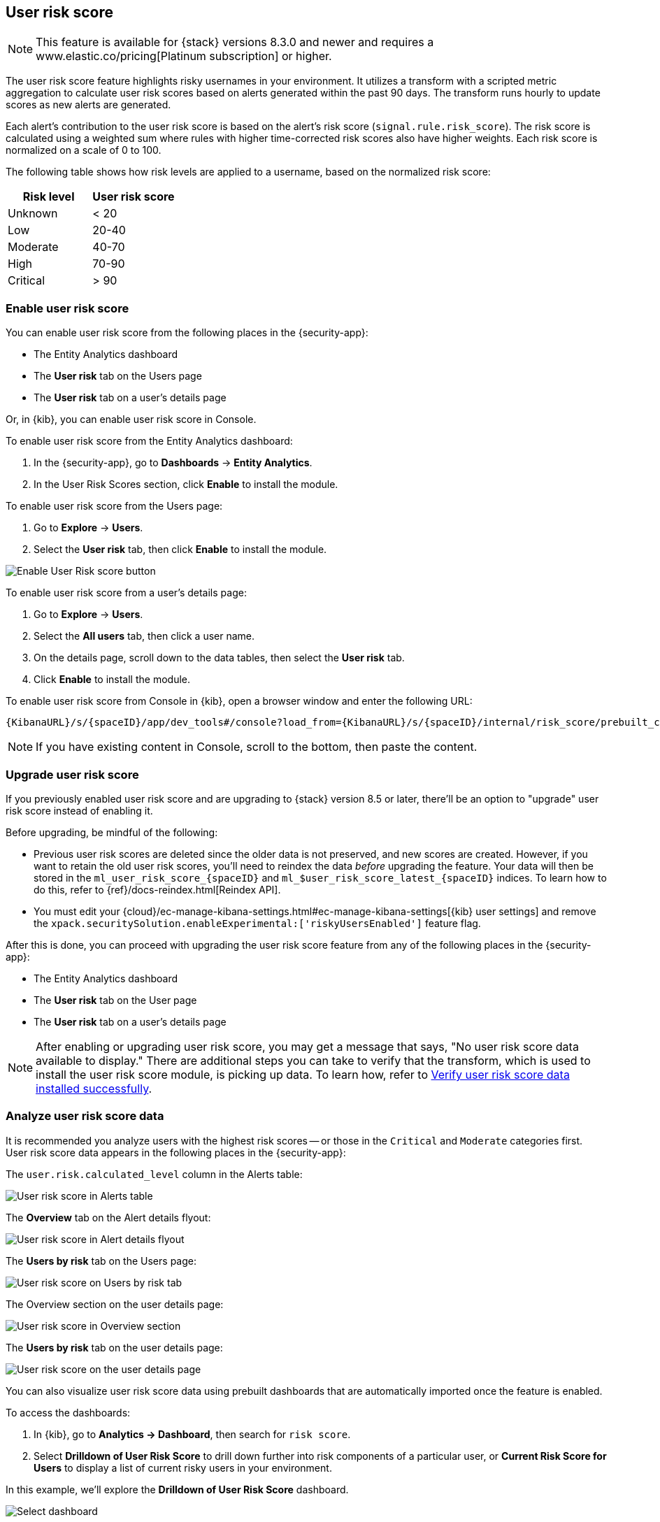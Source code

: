 [[user-risk-score]]
== User risk score

NOTE: This feature is available for {stack} versions 8.3.0 and newer and requires a www.elastic.co/pricing[Platinum subscription] or higher.

The user risk score feature highlights risky usernames in your environment. It utilizes a transform with a scripted metric aggregation to calculate user risk scores based on alerts generated within the past 90 days. The transform runs hourly to update scores as new alerts are generated.

Each alert's contribution to the user risk score is based on the alert's risk score (`signal.rule.risk_score`). The risk score is calculated using a weighted sum where rules with higher time-corrected risk scores also have higher weights. Each risk score is normalized on a scale of 0 to 100.

The following table shows how risk levels are applied to a username, based on the normalized risk score:

[width="100%",options="header"]
|==============================================
|Risk level |User risk score

|Unknown |< 20
|Low |20-40
|Moderate |40-70
|High     | 70-90
|Critical  | > 90

|==============================================

[discrete]
[[deploy-user-risk-score]]
=== Enable user risk score

You can enable user risk score from the following places in the  {security-app}:

* The Entity Analytics dashboard 
* The *User risk* tab on the Users page
* The *User risk* tab on a user's details page

Or, in {kib}, you can enable user risk score in Console. 

To enable user risk score from the Entity Analytics dashboard: 

. In the {security-app}, go to *Dashboards* -> *Entity Analytics*. 
. In the User Risk Scores section, click *Enable* to install the module. 


To enable user risk score from the Users page: 

. Go to *Explore* -> *Users*. 
. Select the *User risk* tab, then click *Enable* to install the module. 

[role="screenshot"]
image::images/enable-urs.png[Enable User Risk score button]

To enable user risk score from a user's details page: 

. Go to *Explore* -> *Users*. 
. Select the *All users* tab, then click a user name. 
. On the details page, scroll down to the data tables, then select the *User risk* tab. 
. Click *Enable* to install the module. 

To enable user risk score from Console in {kib}, open a browser window and enter the following URL:

[source,console]
----------------------------------
{KibanaURL}/s/{spaceID}/app/dev_tools#/console?load_from={KibanaURL}/s/{spaceID}/internal/risk_score/prebuilt_content/dev_tool/enable_user_risk_score
----------------------------------

NOTE: If you have existing content in Console, scroll to the bottom, then paste the content. 

[[upgrade-user-risk-score]]
[discrete]
=== Upgrade user risk score 

If you previously enabled user risk score and are upgrading to {stack} version 8.5 or later, there'll be an option to "upgrade" user risk score instead of enabling it. 

Before upgrading, be mindful of the following: 

* Previous user risk scores are deleted since the older data is not preserved, and new scores are created. However, if you want to retain the old user risk scores, you'll need to reindex the data _before_ upgrading the feature. Your data will then be stored in the `ml_user_risk_score_{spaceID}` and `ml_$user_risk_score_latest_{spaceID}` indices. To learn how to do this, refer to {ref}/docs-reindex.html[Reindex API]. 

* You must edit your {cloud}/ec-manage-kibana-settings.html#ec-manage-kibana-settings[{kib} user settings] and remove the `xpack.securitySolution.enableExperimental:['riskyUsersEnabled']` feature flag. 

After this is done, you can proceed with upgrading the user risk score feature from any of the following places in the {security-app}:

* The Entity Analytics dashboard 
* The *User risk* tab on the User page
* The *User risk* tab on a user's details page

NOTE: After enabling or upgrading user risk score, you may get a message that says, "No user risk score data available to display." There are additional steps you can take to verify that the transform, which is used to install the user risk score module, is picking up data. To learn how, refer to <<verify-user-risk-score, Verify user risk score data installed successfully>>. 

[[view-user-risk-score]]
[discrete]
=== Analyze user risk score data

It is recommended you analyze users with the highest risk scores -- or those in the `Critical` and `Moderate` categories first. User risk score data appears in the following places in the {security-app}:

The `user.risk.calculated_level` column in the Alerts table:

[role="screenshot"]
image::images/urs-alerts-table.png[User risk score in Alerts table]

The *Overview* tab on the Alert details flyout:

[role="screenshot"]
image::images/urs-score-flyout.png[User risk score in Alert details flyout]

The *Users by risk* tab on the Users page:

[role="screenshot"]
image::images/users-by-risk-details-page.png[User risk score on Users by risk tab]

The Overview section on the user details page:

[role="screenshot"]
image::images/urs-overview-section.png[User risk score in Overview section]

The *Users by risk* tab on the user details page:

[role="screenshot"]
image::images/users-by-risk-details-page.png[User risk score on the user details page]

You can also visualize user risk score data using prebuilt dashboards that are automatically imported once the feature is enabled. 

To access the dashboards:

. In {kib}, go to *Analytics -> Dashboard*, then search for `risk score`.
. Select *Drilldown of User Risk Score* to drill down further into risk components of a particular user, or *Current Risk Score for Users* to display a list of current risky users in your environment.

In this example, we'll explore the *Drilldown of User Risk Score* dashboard.

[role="screenshot"]
image::images/select-urs-dashboard.png[Select dashboard]

Use the histogram to track how the risk score for a particular user has changed over time. To specify a date range, use the date and time picker or drag and select a time range within the histogram. Click *View source dashboard* to view the top values of `user.name` and `risk.keyword`.

[role="screenshot"]
image::images/urs-histogram.png[User risk score histogram]

The data tables beneath the histogram display alert counts by users, alert counts by host, and associated MITRE ATT&CK tactics of risky users. The table data is sorted in reverse chronological order by default, with the highest total risk score at the top. Use this information to triage users with the highest risk in your network.

[role="screenshot"]
image::images/dashboard.gif[User risk score dashboard]


[[verify-user-risk-score]]
=== Verify user risk score data installed successfully (Optional)

After enabling or upgrading user risk score, you may get a message in the UI that says, "No user risk score data available to display."

If so, it's recommended you verify that user risk score data has been generated by doing the following:

In {kib}, run the following commands in Console to query the user risk score index: 

[source,console]
----------------------------------
GET ml_user_risk_score_{{spaceID}}/_search
GET ml_user_risk_score_latest_{{spaceID}}/_search
----------------------------------

If no data returns, you'll need to check if the source index (.`alerts-security.alerts-{{spaceID}}`) is generating alerts data:

[source,console]
----------------------------------
GET _transform/<transform_id>/_stats?human=true
----------------------------------

Here's an example response: 

[source,console]
----------------------------------
{
  "count": 1,
  "transforms": [
    {
      "id": "ml_userriskscore_pivot_transform_default",
      "state": "started",
      "node": {
        "id": "H1tlwfTyRkWls-C0sarmHw",
        "name": "instance-0000000000",
        "ephemeral_id": "SBqlp5ywRuuop2gtcdCljA",
        "transport_address": "10.43.255.164:19635",
        "attributes": {}
      },
      "stats": {
        "pages_processed": 29,
        "documents_processed": 11805,
        "documents_indexed": 8,
        "documents_deleted": 0,
        "trigger_count": 9,
        "index_time_in_ms": 52,
        "index_total": 7,
        "index_failures": 0,
        "search_time_in_ms": 201,
        "search_total": 29,
        "search_failures": 0,
        "processing_time_in_ms": 14,
        "processing_total": 29,
        "delete_time_in_ms": 0,
        "exponential_avg_checkpoint_duration_ms": 59.02353261024906,
        "exponential_avg_documents_indexed": 0.8762710605864747,
        "exponential_avg_documents_processed": 1664.7724779548555
      },
      "checkpointing": {
        "last": {
          "checkpoint": 8,
          "timestamp": "2022-10-17T14:49:50.315Z",
          "timestamp_millis": 1666018190315,
          "time_upper_bound": "2022-10-17T14:47:50.315Z",
          "time_upper_bound_millis": 1666018070315
        },
        "operations_behind": 380,
        "changes_last_detected_at_string": "2022-10-17T14:49:50.113Z",
        "changes_last_detected_at": 1666018190113,
        "last_search_time_string": "2022-10-17T14:49:50.113Z",
        "last_search_time": 1666018190113
      }
    }
  ]
}
----------------------------------

Take note of the value from `time_upper_bound_millis` and enter it as a range query for the alerts index:

[source,console]
----------------------------------
GET .alerts-security.alerts-default/_search
{
  "query": {
    "range": {
      "@timestamp": {
        "lt": <time_upper_bound_millis>
      }
    }
  }
}
----------------------------------

Example: 

[source,console]
----------------------------------
GET .alerts-security.alerts-default/_search
{
  "query": {
    "range": {
      "@timestamp": {
        "lt": 1666018070315
      }
    }
  }
}
----------------------------------

If there's no response, install the user risk module again. 